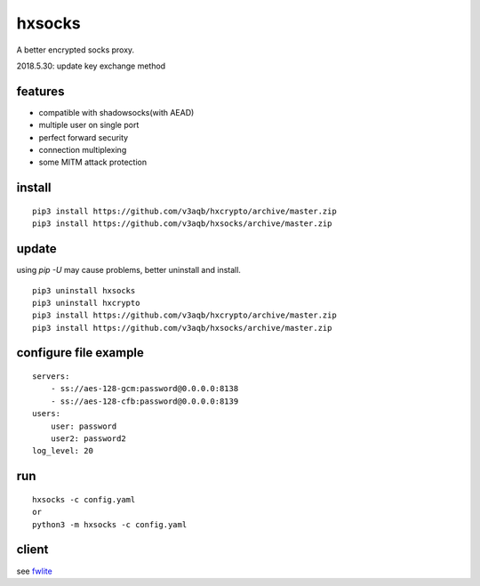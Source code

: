 hxsocks
===============

A better encrypted socks proxy.

2018.5.30: update key exchange method

features
--------

- compatible with shadowsocks(with AEAD)
- multiple user on single port
- perfect forward security
- connection multiplexing
- some MITM attack protection

install
-------

::

    pip3 install https://github.com/v3aqb/hxcrypto/archive/master.zip
    pip3 install https://github.com/v3aqb/hxsocks/archive/master.zip

update
------

using `pip -U` may cause problems, better uninstall and install.

::

    pip3 uninstall hxsocks
    pip3 uninstall hxcrypto
    pip3 install https://github.com/v3aqb/hxcrypto/archive/master.zip
    pip3 install https://github.com/v3aqb/hxsocks/archive/master.zip

configure file example
----------------------

::

    servers:
        - ss://aes-128-gcm:password@0.0.0.0:8138
        - ss://aes-128-cfb:password@0.0.0.0:8139
    users:
        user: password
        user2: password2
    log_level: 20

run
-----

::

    hxsocks -c config.yaml
    or
    python3 -m hxsocks -c config.yaml

client
------

see `fwlite <https://github.com/v3aqb/fwlite/blob/master/fgfw-lite/hxsocks.py>`_
